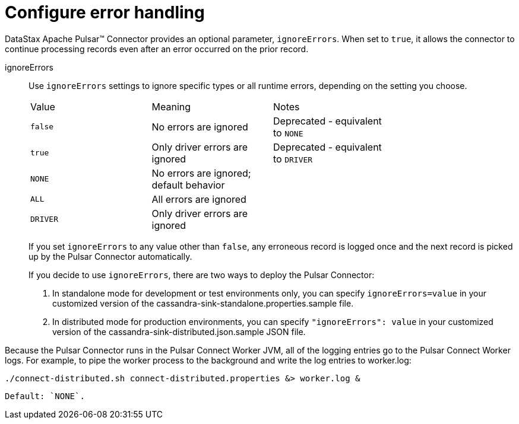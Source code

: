 [#_configure_error_handling_pulsarconfigureerrorhandling_reference]
= Configure error handling
:imagesdir: _images

DataStax Apache Pulsar™ Connector provides an optional parameter, `ignoreErrors`.
When set to `true`, it allows the connector to continue processing records even after an error occurred on the prior record.

ignoreErrors:: Use `ignoreErrors` settings to ignore specific types or all runtime errors, depending on the setting you choose.
+
|===
|Value|Meaning|Notes|
|`false`|No errors are ignored|Deprecated - equivalent to `NONE`|
|`true`|Only driver errors are ignored|Deprecated - equivalent to `DRIVER`|
|`NONE`|No errors are ignored; default behavior| |
|`ALL`|All errors are ignored| |
|`DRIVER`|Only driver errors are ignored| |
|===
+
If you set `ignoreErrors` to any value other than `false`, any erroneous record is logged once and the next record is picked up by the Pulsar Connector automatically.
+
If you decide to use `ignoreErrors`, there are two ways to deploy the Pulsar Connector:

. In standalone mode for development or test environments only, you can specify `ignoreErrors=value` in your customized version of the cassandra-sink-standalone.properties.sample file.
. In distributed mode for production environments, you can specify `"ignoreErrors": value` in your customized version of the cassandra-sink-distributed.json.sample JSON file.

Because the Pulsar Connector runs in the Pulsar Connect Worker JVM, all of the logging entries go to the Pulsar Connect Worker logs.
For example, to pipe the worker process to the background and write the log entries to worker.log:

[source,language-bash]
----
./connect-distributed.sh connect-distributed.properties &> worker.log &
----

 Default: `NONE`.
